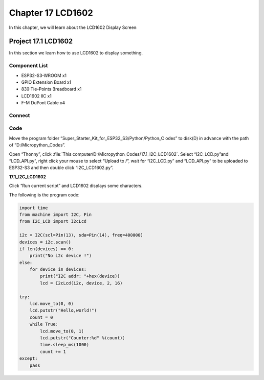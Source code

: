 Chapter 17 LCD1602
=========================
In this chapter, we will learn about the LCD1602 Display Screen

Project 17.1 LCD1602
-----------------------
In this section we learn how to use LCD1602 to display something.

Component List
^^^^^^^^^^^^^^^
- ESP32-S3-WROOM x1
- GPIO Extension Board x1
- 830 Tie-Points Breadboard x1
- LCD1602 IIC x1
- F-M DuPont Cable x4

Connect
^^^^^^^^^^^^

.. image:: img/connect/17.png

Code
^^^^^^^
Move the program folder “Super_Starter_Kit_for_ESP32_S3/Python/Python_C
odes” to disk(D) in advance with the path of “D:/Micropython_Codes”.

Open “Thonny”, click :file:`This computer/D:/Micropython_Codes/17.1_I2C_LCD1602`. 
Select “I2C_LCD.py”and “LCD_API.py”, right click your mouse to select “Upload to 
/”, wait for “I2C_LCD.py” and “LCD_API.py” to be uploaded to ESP32-S3 and then 
double click “I2C_LCD1602.py”.

**17.1_I2C_LCD1602**

.. image:: img/software/17.1.png

Click “Run current script” and LCD1602 displays some characters.

.. image:: img/phenomenon/17.1.png

The following is the program code:

.. code-block:: python

    import time
    from machine import I2C, Pin
    from I2C_LCD import I2cLcd

    i2c = I2C(scl=Pin(13), sda=Pin(14), freq=400000)
    devices = i2c.scan()
    if len(devices) == 0:
        print("No i2c device !")
    else:
        for device in devices:
            print("I2C addr: "+hex(device))
            lcd = I2cLcd(i2c, device, 2, 16)

    try:
        lcd.move_to(0, 0)
        lcd.putstr("Hello,world!")
        count = 0
        while True:
            lcd.move_to(0, 1)
            lcd.putstr("Counter:%d" %(count))
            time.sleep_ms(1000)
            count += 1
    except:
        pass




